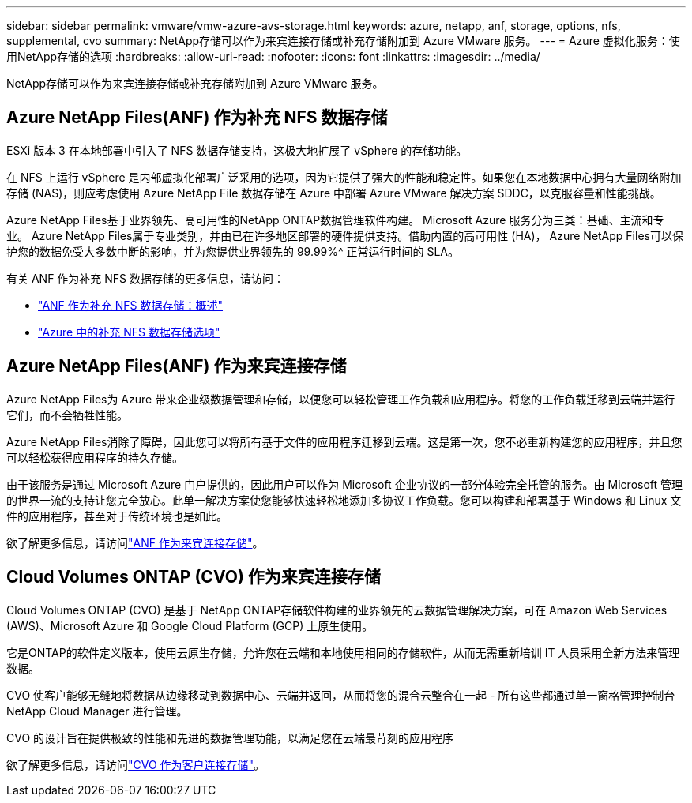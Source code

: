 ---
sidebar: sidebar 
permalink: vmware/vmw-azure-avs-storage.html 
keywords: azure, netapp, anf, storage, options, nfs, supplemental, cvo 
summary: NetApp存储可以作为来宾连接存储或补充存储附加到 Azure VMware 服务。 
---
= Azure 虚拟化服务：使用NetApp存储的选项
:hardbreaks:
:allow-uri-read: 
:nofooter: 
:icons: font
:linkattrs: 
:imagesdir: ../media/


[role="lead"]
NetApp存储可以作为来宾连接存储或补充存储附加到 Azure VMware 服务。



== Azure NetApp Files(ANF) 作为补充 NFS 数据存储

ESXi 版本 3 在本地部署中引入了 NFS 数据存储支持，这极大地扩展了 vSphere 的存储功能。

在 NFS 上运行 vSphere 是内部虚拟化部署广泛采用的选项，因为它提供了强大的性能和稳定性。如果您在本地数据中心拥有大量网络附加存储 (NAS)，则应考虑使用 Azure NetApp File 数据存储在 Azure 中部署 Azure VMware 解决方案 SDDC，以克服容量和性能挑战。

Azure NetApp Files基于业界领先、高可用性的NetApp ONTAP数据管理软件构建。  Microsoft Azure 服务分为三类：基础、主流和专业。 Azure NetApp Files属于专业类别，并由已在许多地区部署的硬件提供支持。借助内置的高可用性 (HA)， Azure NetApp Files可以保护您的数据免受大多数中断的影响，并为您提供业界领先的 99.99%^ 正常运行时间的 SLA。

有关 ANF 作为补充 NFS 数据存储的更多信息，请访问：

* link:vmw-azure-avs-nfs-ds-overview.html["ANF 作为补充 NFS 数据存储：概述"]
* link:vmw-azure-avs-nfs-ds-config.html["Azure 中的补充 NFS 数据存储选项"]




== Azure NetApp Files(ANF) 作为来宾连接存储

Azure NetApp Files为 Azure 带来企业级数据管理和存储，以便您可以轻松管理工作负载和应用程序。将您的工作负载迁移到云端并运行它们，而不会牺牲性能。

Azure NetApp Files消除了障碍，因此您可以将所有基于文件的应用程序迁移到云端。这是第一次，您不必重新构建您的应用程序，并且您可以轻松获得应用程序的持久存储。

由于该服务是通过 Microsoft Azure 门户提供的，因此用户可以作为 Microsoft 企业协议的一部分体验完全托管的服务。由 Microsoft 管理的世界一流的支持让您完全放心。此单一解决方案使您能够快速轻松地添加多协议工作负载。您可以构建和部署基于 Windows 和 Linux 文件的应用程序，甚至对于传统环境也是如此。

欲了解更多信息，请访问link:vmw-azure-avs-guest-storage.html#anf["ANF 作为来宾连接存储"]。



== Cloud Volumes ONTAP (CVO) 作为来宾连接存储

Cloud Volumes ONTAP (CVO) 是基于 NetApp ONTAP存储软件构建的业界领先的云数据管理解决方案，可在 Amazon Web Services (AWS)、Microsoft Azure 和 Google Cloud Platform (GCP) 上原生使用。

它是ONTAP的软件定义版本，使用云原生存储，允许您在云端和本地使用相同的存储软件，从而无需重新培训 IT 人员采用全新方法来管理数据。

CVO 使客户能够无缝地将数据从边缘移动到数据中心、云端并返回，从而将您的混合云整合在一起 - 所有这些都通过单一窗格管理控制台NetApp Cloud Manager 进行管理。

CVO 的设计旨在提供极致的性能和先进的数据管理功能，以满足您在云端最苛刻的应用程序

欲了解更多信息，请访问link:vmw-azure-avs-guest-storage.html#azure-cvo["CVO 作为客户连接存储"]。
